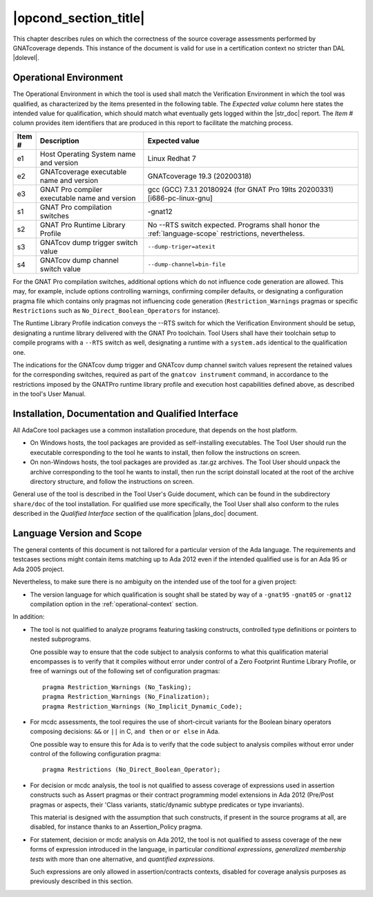 .. _operational-conditions:

|opcond_section_title|
======================

This chapter describes rules on which the correctness of the source coverage
assessments performed by GNATcoverage depends. This instance of the document
is valid for use in a certification context no stricter than DAL |dolevel|.

.. _operational-context:

Operational Environment
-----------------------

The Operational Environment in which the tool is used shall match the
Verification Environment in which the tool was qualified, as characterized by
the items presented in the following table. The *Expected value* column here
states the intended value for qualification, which should match what
eventually gets logged within the |str_doc| report. The *Item #* column
provides item identifiers that are produced in this report to facilitate the
matching process.

.. tabularcolumns:: |p{0.06\textwidth}|p{0.30\textwidth}|p{0.60\textwidth}|

.. csv-table::
   :header: "Item #"| "Description"| "Expected value"
   :widths: 5, 30, 60
   :delim:  |

   e1 | Host Operating System name and version | Linux Redhat 7
   e2 | GNATcoverage executable name and version | GNATcoverage 19.3 (20200318)
   e3 | GNAT Pro compiler executable name and version | gcc (GCC) 7.3.1 20180924 (for GNAT Pro 19lts 20200331) [i686-pc-linux-gnu]
   s1 | GNAT Pro compilation switches | -gnat12
   s2 | GNAT Pro Runtime Library Profile | No --RTS switch expected. Programs shall honor the :ref:`language-scope` restrictions, nevertheless.
   s3 | GNATcov dump trigger switch value | :literal:`--dump-triger=atexit`
   s4 | GNATcov dump channel switch value | :literal:`--dump-channel=bin-file`


For the GNAT Pro compilation switches, additional options which do not
influence code generation are allowed. This may, for example, include options
controlling warnings, confirming compiler defaults, or designating a
configuration pragma file which contains only pragmas not influencing code
generation (``Restriction_Warnings`` pragmas or specific ``Restrictions`` such
as ``No_Direct_Boolean_Operators`` for instance).

The Runtime Library Profile indication conveys the --RTS switch for which the
Verification Environment should be setup, designating a runtime library
delivered with the GNAT Pro toolchain. Tool Users shall have their toolchain
setup to compile programs with a :literal:`--RTS` switch as well, designating
a runtime with a ``system.ads`` identical to the qualification one.

The indications for the GNATcov dump trigger and GNATcov dump channel switch
values represent the retained values for the corresponding switches, required
as part of the :literal:`gnatcov instrument` command, in accordance to the
restrictions imposed by the GNATPro runtime library profile and execution host
capabilities defined above, as described in the tool's User Manual.

Installation, Documentation and Qualified Interface
---------------------------------------------------

All AdaCore tool packages use a common installation procedure, that depends on
the host platform.

* On Windows hosts, the tool packages are provided as
  self-installing executables. The Tool User should run the executable
  corresponding to the tool he wants to install, then follow the instructions
  on screen.
  
* On non-Windows hosts, the tool packages are provided as .tar.gz
  archives. The Tool User should unpack the archive corresponding to the tool
  he wants to install, then run the script doinstall located at the root of
  the archive directory structure, and follow the instructions on screen.

General use of the tool is described in the Tool User's Guide document, which
can be found in the subdirectory :literal:`share/doc` of the tool
installation.  For qualified use more specifically, the Tool User shall also
conform to the rules described in the *Qualified Interface* section of the
qualification |plans_doc| document.


.. _language-scope:

Language Version and Scope
--------------------------

The general contents of this document is not tailored for a particular
version of the Ada language. The requirements and testcases sections
might contain items matching up to Ada 2012 even if the intended
qualified use is for an Ada 95 or Ada 2005 project.

Nevertheless, to make sure there is no ambiguity on the intended use of the
tool for a given project:

* The version language for which qualification is sought shall be stated by
  way of a :literal:`-gnat95` :literal:`-gnat05` or :literal:`-gnat12`
  compilation option in the :ref:`operational-context` section.

In addition:

* The tool is not qualified to analyze programs featuring tasking constructs,
  controlled type definitions or pointers to nested subprograms.

  One possible way to ensure that the code subject to analysis conforms to
  what this qualification material encompasses is to verify that it compiles
  without error under control of a Zero Footprint Runtime Library Profile, or
  free of warnings out of the following set of configuration pragmas::

    pragma Restriction_Warnings (No_Tasking);
    pragma Restriction_Warnings (No_Finalization);
    pragma Restriction_Warnings (No_Implicit_Dynamic_Code);

* For mcdc assessments, the tool requires the use of short-circuit variants
  for the Boolean binary operators composing decisions: ``&&`` or ``||`` in C,
  ``and then`` or ``or else`` in Ada.

  One possible way to ensure this for Ada is to verify that the code subject
  to analysis compiles without error under control of the following
  configuration pragma::

     pragma Restrictions (No_Direct_Boolean_Operator);

* For decision or mcdc analysis, the tool is not qualified to assess coverage
  of expressions used in assertion constructs such as Assert pragmas or their
  contract programming model extensions in Ada 2012 (Pre/Post pragmas or
  aspects, their 'Class variants, static/dynamic subtype predicates or type
  invariants).

  This material is designed with the assumption that such constructs, if
  present in the source programs at all, are disabled, for instance thanks to
  an Assertion_Policy pragma.

* For statement, decision or mcdc analysis on Ada 2012, the tool is not
  qualified to assess coverage of the new forms of expression introduced in
  the language, in particular *conditional expressions*, *generalized
  membership tests* with more than one alternative, and *quantified
  expressions*.

  Such expressions are only allowed in assertion/contracts contexts, disabled
  for coverage analysis purposes as previously described in this section.
